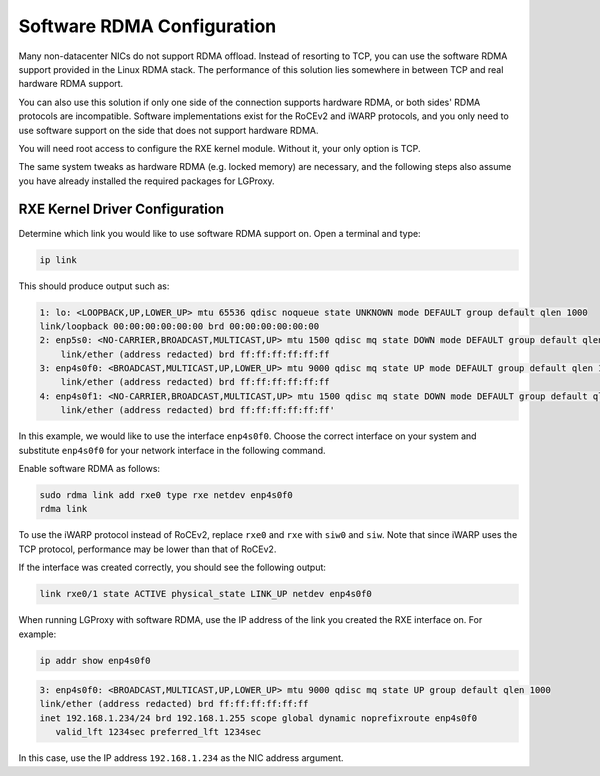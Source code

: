 .. _swrdma:

Software RDMA Configuration
===========================

Many non-datacenter NICs do not support RDMA offload. Instead of resorting to
TCP, you can use the software RDMA support provided in the Linux RDMA stack. The
performance of this solution lies somewhere in between TCP and real hardware
RDMA support.

You can also use this solution if only one side of the connection supports
hardware RDMA, or both sides' RDMA protocols are incompatible. Software
implementations exist for the RoCEv2 and iWARP protocols, and you only need to
use software support on the side that does not support hardware RDMA.

You will need root access to configure the RXE kernel module. Without it, your
only option is TCP.

The same system tweaks as hardware RDMA (e.g. locked memory) are necessary, and
the following steps also assume you have already installed the required packages
for LGProxy.

RXE Kernel Driver Configuration
-------------------------------

Determine which link you would like to use software RDMA support on. Open a
terminal and type:

.. code-block:: 

    ip link

This should produce output such as:

.. code-block:: 

    1: lo: <LOOPBACK,UP,LOWER_UP> mtu 65536 qdisc noqueue state UNKNOWN mode DEFAULT group default qlen 1000
    link/loopback 00:00:00:00:00:00 brd 00:00:00:00:00:00
    2: enp5s0: <NO-CARRIER,BROADCAST,MULTICAST,UP> mtu 1500 qdisc mq state DOWN mode DEFAULT group default qlen 1000
        link/ether (address redacted) brd ff:ff:ff:ff:ff:ff
    3: enp4s0f0: <BROADCAST,MULTICAST,UP,LOWER_UP> mtu 9000 qdisc mq state UP mode DEFAULT group default qlen 1000
        link/ether (address redacted) brd ff:ff:ff:ff:ff:ff
    4: enp4s0f1: <NO-CARRIER,BROADCAST,MULTICAST,UP> mtu 1500 qdisc mq state DOWN mode DEFAULT group default qlen 1000
        link/ether (address redacted) brd ff:ff:ff:ff:ff:ff'

In this example, we would like to use the interface ``enp4s0f0``. Choose the
correct interface on your system and substitute ``enp4s0f0`` for your network
interface in the following command.

Enable software RDMA as follows:

.. code-block:: 

    sudo rdma link add rxe0 type rxe netdev enp4s0f0
    rdma link

To use the iWARP protocol instead of RoCEv2, replace ``rxe0`` and ``rxe`` with
``siw0`` and ``siw``. Note that since iWARP uses the TCP protocol, performance
may be lower than that of RoCEv2.

If the interface was created correctly, you should see the following output:

.. code-block:: 

    link rxe0/1 state ACTIVE physical_state LINK_UP netdev enp4s0f0

When running LGProxy with software RDMA, use the IP address of the link you
created the RXE interface on. For example:

.. code-block:: 

    ip addr show enp4s0f0

.. code-block:: 

    3: enp4s0f0: <BROADCAST,MULTICAST,UP,LOWER_UP> mtu 9000 qdisc mq state UP group default qlen 1000
    link/ether (address redacted) brd ff:ff:ff:ff:ff:ff
    inet 192.168.1.234/24 brd 192.168.1.255 scope global dynamic noprefixroute enp4s0f0
       valid_lft 1234sec preferred_lft 1234sec

In this case, use the IP address ``192.168.1.234`` as the NIC address argument.